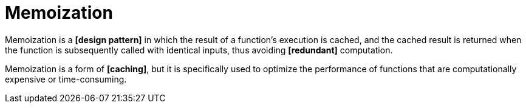 = Memoization

Memoization is a *[design pattern]* in which the result of a function's execution is cached, and
the cached result is returned when the function is subsequently called with identical inputs,
thus avoiding *[redundant]* computation.

Memoization is a form of *[caching]*, but it is specifically used to optimize the performance of
functions that are computationally expensive or time-consuming.
